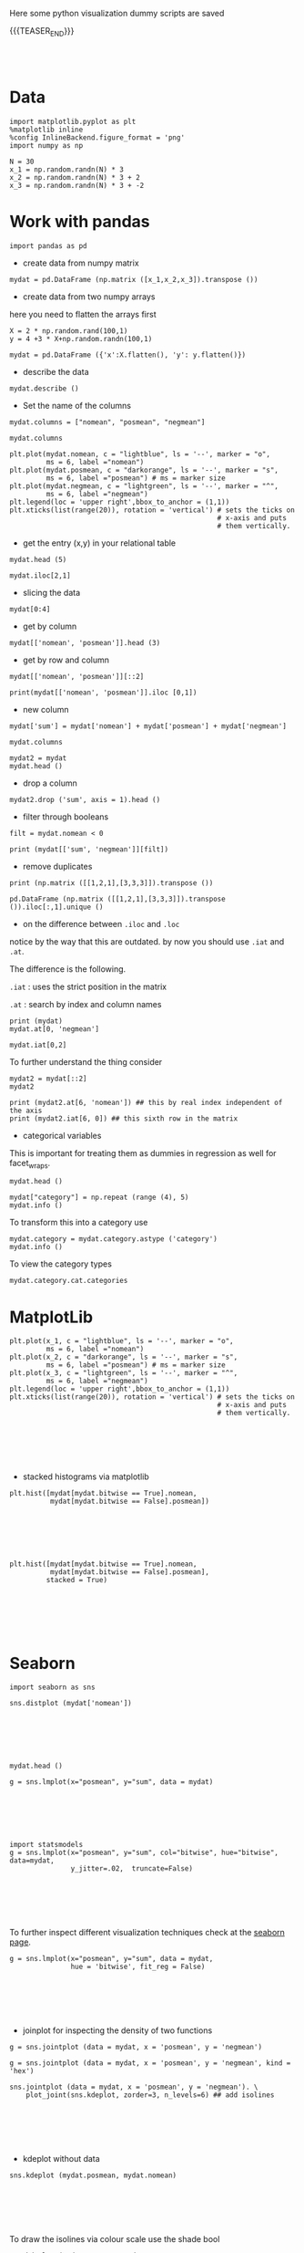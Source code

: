 #+BEGIN_COMMENT
.. title: Python Visualization
.. slug: python-visualization
.. date: 2020-03-19 14:02:40 UTC+02:00
.. tags: 
.. category: 
.. link: 
.. description: 
.. type: text
.. status: 
#+END_COMMENT

Here some python visualization dummy scripts are saved

{{{TEASER_END}}}

#+BEGIN_EXPORT html
<br>
<br>
#+END_EXPORT

* Data
   :properties:
   :header-args:ein-python: :session http://127.0.0.1:8888/visualization.ipynb  :results output
   :end:
   

#+NAME: 34EAA941-EAD4-468F-8FED-B9E16FDF0717
#+begin_src ein-python :results output
import matplotlib.pyplot as plt
%matplotlib inline 
%config InlineBackend.figure_format = 'png'
import numpy as np
#+end_src

#+NAME: F7E22CAC-CB72-4675-A4E3-E543629F59D9
#+begin_src ein-python :results output
N = 30
x_1 = np.random.randn(N) * 3
x_2 = np.random.randn(N) * 3 + 2
x_3 = np.random.randn(N) * 3 + -2
#+end_src

#+RESULTS: F7E22CAC-CB72-4675-A4E3-E543629F59D9

* Work with pandas
   :properties:
   :header-args:ein-python: :session http://127.0.0.1:8888/visualization.ipynb  :results output
   :end:

#+NAME: 75F79485-A875-4FE1-82A3-C97987A8104B
#+begin_src ein-python :results output
import pandas as pd
#+end_src

- create data from numpy matrix

#+NAME: B4B1951C-33E1-4583-BC59-8A5A1FD88259
#+begin_src ein-python :results output
mydat = pd.DataFrame (np.matrix ([x_1,x_2,x_3]).transpose ())
#+end_src

- create data from two numpy arrays

here you need to flatten the arrays first

#+begin_src ein-python :results output
X = 2 * np.random.rand(100,1)
y = 4 +3 * X+np.random.randn(100,1)

mydat = pd.DataFrame ({'x':X.flatten(), 'y': y.flatten()})
#+end_src

- describe the data

#+NAME: 62E7CBD5-4D53-4C5E-A1AC-70E42CBA1F0A
#+begin_src ein-python :results output
mydat.describe ()
#+end_src


- Set the name of the columns

#+NAME: DDDA7E5F-FC2A-4A7D-BC7B-D7CF473D3C49
#+begin_src ein-python :results output
mydat.columns = ["nomean", "posmean", "negmean"]
#+end_src

#+NAME: A30028B2-C614-406C-AF97-2DF4F99E1648
#+begin_src ein-python :results output
mydat.columns
#+end_src

#+NAME: 665F633A-521D-4384-84FF-677EF7633056
#+begin_src ein-python :results file
plt.plot(mydat.nomean, c = "lightblue", ls = '--', marker = "o",
         ms = 6, label ="nomean")
plt.plot(mydat.posmean, c = "darkorange", ls = '--', marker = "s",
         ms = 6, label ="posmean") # ms = marker size
plt.plot(mydat.negmean, c = "lightgreen", ls = '--', marker = "^",
         ms = 6, label ="negmean")
plt.legend(loc = 'upper right',bbox_to_anchor = (1,1))
plt.xticks(list(range(20)), rotation = 'vertical') # sets the ticks on
                                                   # x-axis and puts
                                                   # them vertically.
#+end_src


- get the entry (x,y) in your relational table

#+NAME: D3530789-6ACE-490F-A62F-1F738ABE00D3
#+begin_src ein-python :results output
mydat.head (5)
#+end_src

#+NAME: E45EF453-DF18-4DA7-8510-1E6B2480F4A7
#+begin_src ein-python :results output
mydat.iloc[2,1]
#+end_src

- slicing the data

#+NAME: 392E582F-AFE3-4B9A-BF7A-18B9D55B15F6
#+begin_src ein-python :results output
mydat[0:4]
#+end_src

- get by column

#+NAME: 72EFF5A5-8589-4813-A918-91547491D259
#+begin_src ein-python :results output
mydat[['nomean', 'posmean']].head (3)
#+end_src

- get by row and column

#+NAME: D0ECAD01-5802-45DE-B009-8C0ED8926068
#+begin_src ein-python :results output
mydat[['nomean', 'posmean']][::2]
#+end_src

#+NAME: 7EE3C177-63AE-46F2-80AE-6FC33912E63E
#+begin_src ein-python :results output
print(mydat[['nomean', 'posmean']].iloc [0,1])
#+end_src

- new column

#+NAME: C7AEAA0C-FE4F-44F1-B4E2-941105BD1F9C
#+begin_src ein-python :results output
mydat['sum'] = mydat['nomean'] + mydat['posmean'] + mydat['negmean']
#+end_src

#+NAME: E676C563-E1E9-43EB-8C63-8EA4C417C995
#+begin_src ein-python :results output
mydat.columns
#+end_src

#+NAME: 74B65603-E9C1-4760-82AA-780263961A4C
#+begin_src ein-python :results output
mydat2 = mydat
mydat.head ()
#+end_src

- drop a column

#+NAME: 4C89C61A-D2C8-4720-9357-021883EC97FE
#+begin_src ein-python :results output
mydat2.drop ('sum', axis = 1).head ()
#+end_src

- filter through booleans

#+NAME: FE3A32A6-A5AD-41B5-A156-A8FF68D0BE85
#+begin_src ein-python :results output
filt = mydat.nomean < 0

print (mydat[['sum', 'negmean']][filt])
#+end_src



- remove duplicates

#+NAME: 66AC1B55-FDF1-496A-9A1C-EC03BDFDC01A
#+begin_src ein-python :results output
print (np.matrix ([[1,2,1],[3,3,3]]).transpose ())

pd.DataFrame (np.matrix ([[1,2,1],[3,3,3]]).transpose ()).iloc[:,1].unique ()
#+end_src

- on the difference between =.iloc= and =.loc=

notice by the way that this are outdated. by now you should use =.iat=
and =.at=.

The difference is the following.

=.iat= : uses the strict position in the matrix

=.at= : search by index and column names


#+NAME: 9F6C4632-2087-4EF2-BE4D-6C4E948FA712
#+begin_src ein-python :results output
print (mydat)
mydat.at[0, 'negmean']
#+end_src

#+NAME: A0ABCC18-127A-4686-ADC1-E131136EE271
#+begin_src ein-python :results output
mydat.iat[0,2]
#+end_src

To further understand the thing consider

#+NAME: 67DEF99A-FF5E-4AFC-8F45-C713CDBE0A4F
#+begin_src ein-python :results output
mydat2 = mydat[::2]
mydat2
#+end_src

#+NAME: 50340226-FF1D-4B09-BDE9-7CE3DF62C058
#+begin_src ein-python :results output
print (mydat2.at[6, 'nomean']) ## this by real index independent of the axis
print (mydat2.iat[6, 0]) ## this sixth row in the matrix
#+end_src

- categorical variables

This is important for treating them as dummies in regression as well
for facet_wraps. 

#+NAME: 7BCD560B-E1CB-4B0C-B8A6-92B4D3BFC054
#+begin_src ein-python :results output
mydat.head ()
#+end_src


#+NAME: B5E0FFC5-18B4-421C-AB89-9A83A3FD8FBD
#+begin_src ein-python :results output
mydat["category"] = np.repeat (range (4), 5)
mydat.info ()
#+end_src

To transform this into a category use

#+NAME: 3C08E5B6-01FF-4D91-9F28-7BB440385BB5
#+begin_src ein-python :results output
mydat.category = mydat.category.astype ('category')
mydat.info ()
#+end_src


To view the category types

#+NAME: 6A930BF7-8560-4027-B1A6-D105861E9B24
#+begin_src ein-python :results output
mydat.category.cat.categories
#+end_src

* MatplotLib
   :properties:
   :header-args:ein-python: :session http://127.0.0.1:8888/visualization.ipynb  :results output
   :end:


#+NAME: 7B605A9A-38A5-40A9-991B-EE6B0A394437
#+begin_src ein-python :results output
plt.plot(x_1, c = "lightblue", ls = '--', marker = "o",
         ms = 6, label ="nomean")
plt.plot(x_2, c = "darkorange", ls = '--', marker = "s",
         ms = 6, label ="posmean") # ms = marker size
plt.plot(x_3, c = "lightgreen", ls = '--', marker = "^",
         ms = 6, label ="negmean")
plt.legend(loc = 'upper right',bbox_to_anchor = (1,1))
plt.xticks(list(range(20)), rotation = 'vertical') # sets the ticks on
                                                   # x-axis and puts
                                                   # them vertically.
#+end_src

#+BEGIN_EXPORT html
<br>
<br>
#+END_EXPORT

#+begin_export html
 <img width="100%" height="100%" src="../../images/ob-ein-e4d60f65359faf963dc9edc65a3851e0.png" class="center">
#+end_export

#+BEGIN_EXPORT html
<br>
<br>
#+END_EXPORT

- stacked histograms via matplotlib

#+NAME: C5CFE08C-0A8D-4CDE-8B30-6878D058AE31
#+begin_src ein-python :results output
plt.hist([mydat[mydat.bitwise == True].nomean,
          mydat[mydat.bitwise == False].posmean])
#+end_src

#+BEGIN_EXPORT html
<br>
<br>
#+END_EXPORT

#+begin_export html
 <img width="100%" height="100%" src="../../images/ob-ein-4e5223a40dc5aad0bb91fba3fb97f4c6.png" class="center">
#+end_export

#+BEGIN_EXPORT html
<br>
<br>
#+END_EXPORT

#+NAME: DED50857-0468-45BE-8BDC-7EF70F426AFC
#+begin_src ein-python :results output
plt.hist([mydat[mydat.bitwise == True].nomean,
          mydat[mydat.bitwise == False].posmean],
         stacked = True)
#+end_src

#+BEGIN_EXPORT html
<br>
<br>
#+END_EXPORT

#+begin_export html
 <img width="100%" height="100%" src="../../images/ob-ein-a029aa36eeb77d6b33e123c2a7023261.png" class="center">
#+end_export

#+BEGIN_EXPORT html
<br>
<br>
#+END_EXPORT

* Seaborn
   :properties:
   :header-args:ein-python: :session http://127.0.0.1:8888/visualization.ipynb  :results output
   :end:

#+NAME: 9F787342-7A7B-475E-9C2E-499E27ECBB01
#+begin_src ein-python :results output
import seaborn as sns
#+end_src

#+NAME: 05C46A89-D1D4-4DFE-9E2A-01CEC3634EAE
#+begin_src ein-python :results output
sns.distplot (mydat['nomean'])
#+end_src

#+BEGIN_EXPORT html
<br>
<br>
#+END_EXPORT

#+begin_export html
 <img width="100%" height="100%" src="../../images/ob-ein-6b9e2671be86b00c00b82558a0c879f3.png" class="center">
#+end_export

#+BEGIN_EXPORT html
<br>
<br>
#+END_EXPORT

#+NAME: CEEFDC10-1359-478E-97FB-A3B03C01C59E
#+begin_src ein-python :results output
mydat.head ()
#+end_src

#+NAME: FBDCB0BF-41E2-4642-BC31-C41CCEDD1F97
#+begin_src ein-python :results output
g = sns.lmplot(x="posmean", y="sum", data = mydat)
#+end_src

#+RESULTS: FBDCB0BF-41E2-4642-BC31-C41CCEDD1F97

#+BEGIN_EXPORT html
<br>
<br>
#+END_EXPORT

#+begin_export html
 <img width="100%" height="100%" src="../../images/ob-ein-fdb6afb1310d32cd9d7ab3e7504bdc14.png" class="center">
#+end_export

#+BEGIN_EXPORT html
<br>
<br>
#+END_EXPORT

#+NAME: 484343C4-2E49-4800-AF8E-EDFC576D1E1E
#+begin_src ein-python :results output
import statsmodels
g = sns.lmplot(x="posmean", y="sum", col="bitwise", hue="bitwise", data=mydat,
               y_jitter=.02,  truncate=False)
#+end_src

#+RESULTS: 484343C4-2E49-4800-AF8E-EDFC576D1E1E

#+BEGIN_EXPORT html
<br>
<br>
#+END_EXPORT

#+begin_export html
 <img width="100%" height="100%" src="../../images/ob-ein-bd913d592aa2ad7d32dda045f217c4b5.png" class="center">
#+end_export

#+BEGIN_EXPORT html
<br>
<br>
#+END_EXPORT

To further inspect different visualization techniques check at the
[[https://seaborn.pydata.org/examples/index.html][seaborn page]].


#+NAME: AAC523C6-CCD2-43EE-84AC-10A2227BE562
#+begin_src ein-python :results output
g = sns.lmplot(x="posmean", y="sum", data = mydat, 
               hue = 'bitwise', fit_reg = False)
#+end_src

#+BEGIN_EXPORT html
<br>
<br>
#+END_EXPORT

#+begin_export html
 <img width="100%" height="100%" src="../../images/ob-ein-ffa4f4a083eb7753d04349001d0af209.png" class="center">
#+end_export

#+BEGIN_EXPORT html
<br>
<br>
#+END_EXPORT


- joinplot for inspecting the density of two functions


#+NAME: C2CD0FFE-51BF-44EA-B24E-A7E8C45D37F5
#+begin_src ein-python :results output
g = sns.jointplot (data = mydat, x = 'posmean', y = 'negmean')
#+end_src

#+NAME: DB58737D-A14C-4118-AAD8-C4D6A69287BE
#+begin_src ein-python :results output
g = sns.jointplot (data = mydat, x = 'posmean', y = 'negmean', kind = 'hex')
#+end_src

#+NAME: 53BA694B-7746-427C-8CD7-20505E9B70FA
#+begin_src ein-python :results output
sns.jointplot (data = mydat, x = 'posmean', y = 'negmean'). \
    plot_joint(sns.kdeplot, zorder=3, n_levels=6) ## add isolines
#+end_src

#+BEGIN_EXPORT html
<br>
<br>
#+END_EXPORT

#+begin_export html
 <img width="100%" height="100%" src="../../images/ob-ein-9fcf615aed09e4928c87ae2b4b547b4e.png" class="center">
#+end_export

#+BEGIN_EXPORT html
<br>
<br>
#+END_EXPORT

- kdeplot without data

#+NAME: 454BEFE2-3E0C-4F18-BF9A-582B2BA3534E
#+begin_src ein-python :results output
 sns.kdeplot (mydat.posmean, mydat.nomean)
#+end_src

#+BEGIN_EXPORT html
<br>
<br>
#+END_EXPORT

#+begin_export html
 <img width="100%" height="100%" src="../../images/ob-ein-c31fe9f7c879bc265853bd1dc9039845.png" class="center">
#+end_export

#+BEGIN_EXPORT html
<br>
<br>
#+END_EXPORT

To draw the isolines via colour scale use the shade bool

#+NAME: 7F1664FF-89F4-42EA-9EB5-3FCE7CC06B3E
#+begin_src ein-python :results output
 sns.kdeplot (mydat.posmean, mydat.nomean,
              shade = True)
#+end_src

#+BEGIN_EXPORT html
<br>
<br>
#+END_EXPORT

#+begin_export html
 <img width="100%" height="100%" src="../../images/ob-ein-2b28d7b239bb2b2c97d91ddec01caab4.png" class="center">
#+end_export

#+BEGIN_EXPORT html
<br>
<br>
#+END_EXPORT

To still see the grids

#+NAME: CB2014DE-0554-4DCE-8DD1-6F60498379E3
#+begin_src ein-python :results output
 sns.kdeplot (mydat.posmean, mydat.nomean,
              shade = True, shade_lowest = False)
#+end_src

#+BEGIN_EXPORT html
<br>
<br>
#+END_EXPORT

#+begin_export html
 <img width="100%" height="100%" src="../../images/ob-ein-9a36b78d9df73e73b323e41e10582027.png" class="center">
#+end_export

#+BEGIN_EXPORT html
<br>
<br>
#+END_EXPORT

- change the background style

#+NAME: F8E12BC0-D8F9-4663-AC65-CACACA118F56
#+begin_src ein-python :results output
sns.set(style="darkgrid")
sns.kdeplot (mydat.posmean, mydat.nomean)
#+end_src

#+BEGIN_EXPORT html
<br>
<br>
#+END_EXPORT

#+begin_export html
 <img width="100%" height="100%" src="../../images/ob-ein-7ff3fea35de715f49145204980aeb263.png" class="center">
#+end_export

#+BEGIN_EXPORT html
<br>
<br>
#+END_EXPORT

- create subplots

#+NAME: B93D66F2-8C49-4C99-B9E0-FE71FEAF668E
#+begin_src ein-python :results output
## specify your R par(mfrow=c(x,y))
f, axes = plt.subplots(1,2, figsize = (12, 6))
k1 = sns.kdeplot(mydat.posmean, mydat.nomean, ax = axes[0], cmap = 'Greens')
k2 = sns.kdeplot(mydat.posmean, mydat.negmean, ax = axes[1], cmap = 'Greens')
#+end_src

#+RESULTS: B93D66F2-8C49-4C99-B9E0-FE71FEAF668E

#+BEGIN_EXPORT html
<br>
<br>
#+END_EXPORT

#+begin_export html
 <img width="100%" height="100%" src="../../images/ob-ein-76f47b1626f35945ac24a2fdb16cd94b.png" class="center">
#+end_export

#+BEGIN_EXPORT html
<br>
<br>
#+END_EXPORT

with more columns the axis index becomes more complex.

#+NAME: 5E915FC1-4336-43F0-AC81-E6D4606DB7DC
#+begin_src ein-python :results output
## specify your R par(mfrow=c(x,y))
f, axes = plt.subplots(2,2, figsize = (12, 6))
k1 = sns.kdeplot(mydat.posmean, mydat.nomean, ax = axes[0,1], cmap = 'Greens')
k2 = sns.kdeplot(mydat.posmean, mydat.negmean, ax = axes[1,0], cmap = 'Greens')
#+end_src

#+RESULTS: 5E915FC1-4336-43F0-AC81-E6D4606DB7DC
#+BEGIN_EXPORT html
<br>
<br>
#+END_EXPORT

#+begin_export html
 <img width="100%" height="100%" src="../../images/ob-ein-67a82e7e06d0dbde403da30e12915fb0.png" class="center">
#+end_export

#+BEGIN_EXPORT html
<br>
<br>
#+END_EXPORT

- violinplot

same information as boxplot. on top of it you have the width that
tells you how many datapoints falls into each level for each category

#+NAME: 7127AD7E-0D11-4E74-8D13-7E39AD57BE3C
#+begin_src ein-python :results output
k1 = sns.violinplot(data = mydat, x = 'bitwise', y = 'nomean')
#+end_src

#+RESULTS: 7127AD7E-0D11-4E74-8D13-7E39AD57BE3C
#+BEGIN_EXPORT html
<br>
<br>
#+END_EXPORT

#+begin_export html
 <img width="100%" height="100%" src="../../images/ob-ein-76e27ae206053454189960ae1872c755.png" class="center">
#+end_export

#+BEGIN_EXPORT html
<br>
<br>
#+END_EXPORT

- facet grids

this is useful when plotting many variables and inspecting their
properties for different categories.

you might do that as follows

#+NAME: 3C0D07B1-EACF-4670-8F81-A6A4C63368BE
#+begin_src ein-python :results output
## create some more categories
rand = np.random.randn(200)
category = ['2008' if x > 0 else '2009' for x in rand]
mydat['year'] = pd.Series(category).astype('category')
category = ['posExtreme' if x > 2 else 'normal' if x < 2 else 'negExtreme' for x in rand]
mydat['extreme'] = pd.Series(category).astype('category')

mydat.info()
#+end_src

#+RESULTS: 3C0D07B1-EACF-4670-8F81-A6A4C63368BE
#+begin_example
<class 'pandas.core.frame.DataFrame'>
RangeIndex: 200 entries, 0 to 199
Data columns (total 7 columns):
 #   Column   Non-Null Count  Dtype   
---  ------   --------------  -----   
 0   nomean   200 non-null    float64 
 1   posmean  200 non-null    float64 
 2   negmean  200 non-null    float64 
 3   sum      200 non-null    float64 
 4   bitwise  200 non-null    bool    
 5   year     200 non-null    category
 6   extreme  200 non-null    category
dtypes: bool(1), category(2), float64(4)
memory usage: 7.1 KB
#+end_example


#+NAME: 350A97B1-7BF7-491E-A074-D32855FDFC2B
#+begin_src ein-python :results output
set(['posExtreme' if x > 2 else 'normal' if x < -2 else 'negExtreme' for x in rand])
#+end_src

#+RESULTS: 350A97B1-7BF7-491E-A074-D32855FDFC2B
: {'negExtreme', 'normal', 'posExtreme'}


#+NAME: 9D15BE1A-47B1-4165-A2C5-B82E0738FBB5
#+begin_src ein-python :results output
g =  sns.FacetGrid(data = mydat, row = 'year', col = 'extreme', hue = 'year')
g.map(plt.scatter, x = 'nomean', y = 'posmean')
#+end_src

#+BEGIN_EXPORT html
<br>
<br>
#+END_EXPORT

#+begin_export html
 <img width="100%" height="100%" src="../../images/ob-ein-0b867ca8bdca2f2900ea9cfed8557013.png" class="center">
#+end_export





